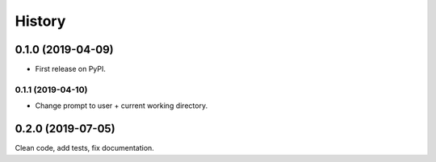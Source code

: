 =======
History
=======

0.1.0 (2019-04-09)
------------------

* First release on PyPI.

0.1.1 (2019-04-10)
==================

* Change prompt to user + current working directory.

0.2.0 (2019-07-05)
------------------

Clean code, add tests, fix documentation.
